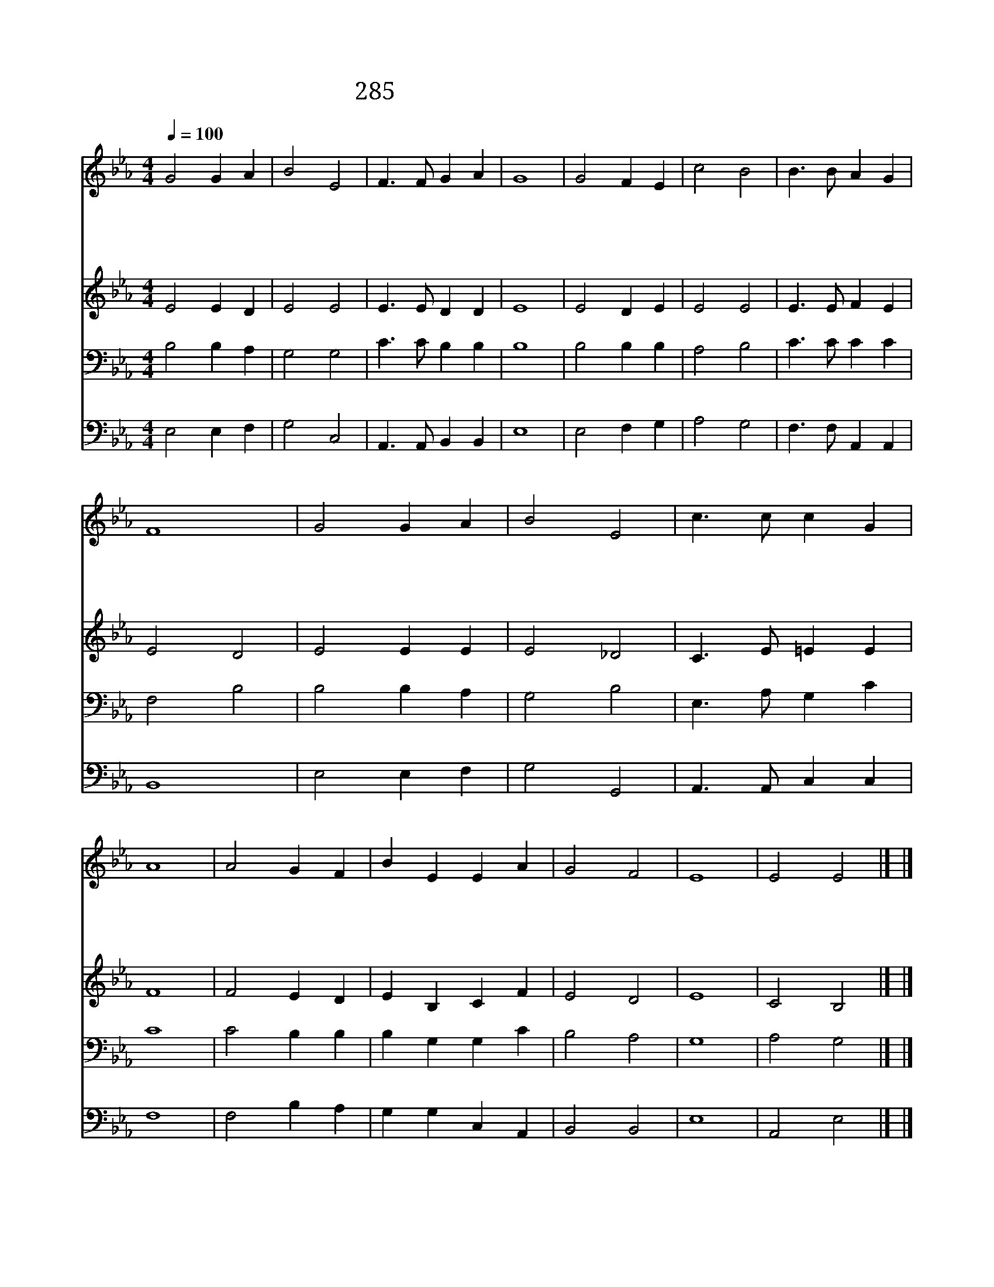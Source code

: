 X:228
T:285 오 나의 주님 친히 뵈오니
Z:H.Bonar/E.Dearle
Z:Copyright July 6th 2000 by 전도환
Z:All Rights Reserved
%%score 1 2 3 4
L:1/4
Q:1/4=100
M:4/4
I:linebreak $
K:Eb
V:1 treble
V:2 treble
V:3 bass
V:4 bass
V:1
 G2 G A | B2 E2 | F3/2 F/ G A | G4 | G2 F E | c2 B2 | B3/2 B/ A G | F4 | G2 G A | B2 E2 | %10
w: 오 나 의|주 님|친 히 뵈 오|니|영 원 한|세 계|밝 히 나 타|나|한 없 는|은 혜|
w: 주 님 의|떡 을|내 가 먹 으|며|주 님 의|잔 을|내 가 마 시|고|근 심 의|짐 을|
w: 주 예 수|밖 에|도 움 없 사|와|주 님 의|팔 에|의 지 합 니|다|주 권 능|으 로|
w: 주 님 의|성 찬|받 을 때 마|다|하 늘 의|기 쁨|미 리 맛 보|고|어 린 양|잔 치|
 c3/2 c/ c G | A4 | A2 G F | B E E A | G2 F2 | E4 | E2 E2 |] |] %18
w: 길 이 누 리|니|주 님 께|모 든 염 려|맡 기|리|||
w: 벗 어 버 리|니|죄 사 함|받 아 내 맘|새 롭|다|||
w: 힘 이 솟 아|서|나 주 안|에 서 만 족|합 니|다|||
w: 참 여 함 같|이|영 원 한|축 복 내 가|누 리|리|아 멘||
V:2
 E2 E D | E2 E2 | E3/2 E/ D D | E4 | E2 D E | E2 E2 | E3/2 E/ F E | E2 D2 | E2 E E | E2 _D2 | %10
 C3/2 E/ =E E | F4 | F2 E D | E B, C F | E2 D2 | E4 | C2 B,2 |] |] %18
V:3
 B,2 B, A, | G,2 G,2 | C3/2 C/ B, B, | B,4 | B,2 B, B, | A,2 B,2 | C3/2 C/ C C | F,2 B,2 | %8
 B,2 B, A, | G,2 B,2 | E,3/2 A,/ G, C | C4 | C2 B, B, | B, G, G, C | B,2 A,2 | G,4 | A,2 G,2 |] |] %18
V:4
 E,2 E, F, | G,2 C,2 | A,,3/2 A,,/ B,, B,, | E,4 | E,2 F, G, | A,2 G,2 | F,3/2 F,/ A,, A,, | B,,4 | %8
 E,2 E, F, | G,2 G,,2 | A,,3/2 A,,/ C, C, | F,4 | F,2 B, A, | G, G, C, A,, | B,,2 B,,2 | E,4 | %16
 A,,2 E,2 |] |] %18
